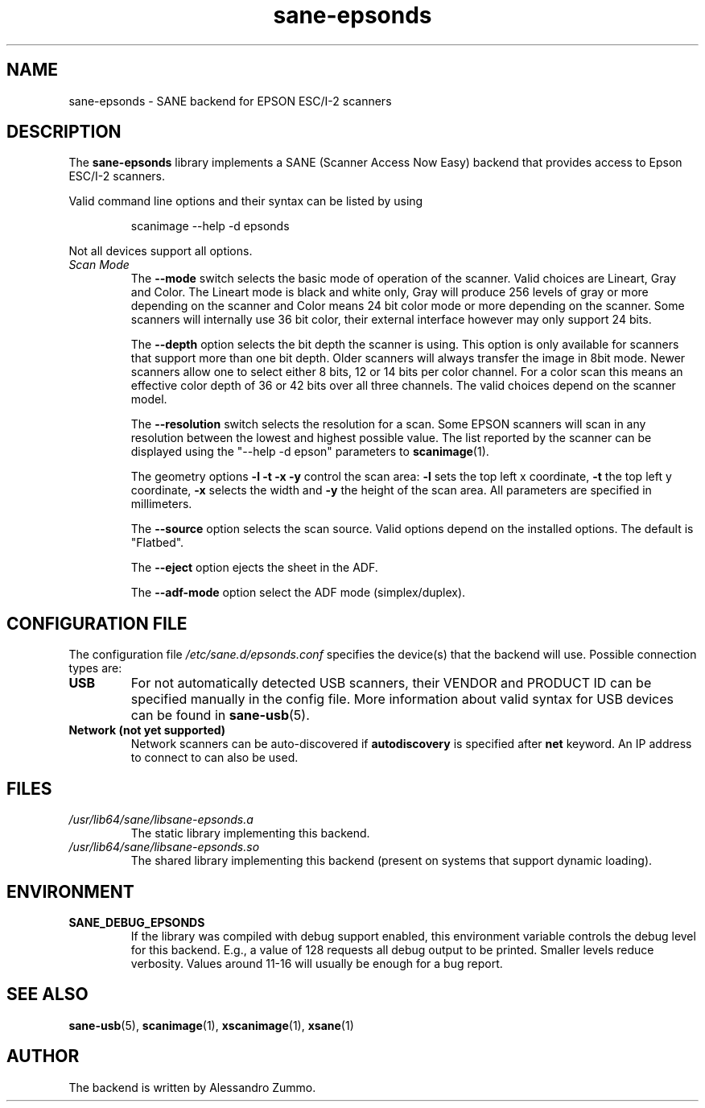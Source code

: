 .TH sane\-epsonds 5 "29 Mar 2015" "" "SANE Scanner Access Now Easy"
.IX sane\-epsonds
.SH NAME
sane\-epsonds \- SANE backend for EPSON ESC/I-2 scanners
.SH DESCRIPTION
The
.B sane\-epsonds
library implements a SANE (Scanner Access Now Easy) backend that provides access
to Epson ESC/I-2 scanners.
.PP
Valid command line options and their syntax can be listed by using
.PP
.RS
scanimage \-\-help \-d epsonds
.RE
.PP
Not all devices support all options.
.TP
.I Scan Mode
The
.B \-\-mode
switch selects the basic mode of operation of the scanner. Valid choices
are Lineart, Gray and Color. The Lineart mode is black and white only,
Gray will produce 256 levels of gray or more depending on the scanner
and Color means 24 bit color mode or more depending on the scanner.
Some scanners will internally use 36 bit color, their external interface
however may only support 24 bits.

The
.B \-\-depth
option selects the bit depth the scanner is using. This option is only
available for scanners that support more than one bit depth. Older
scanners will always transfer the image in 8bit mode. Newer scanners
allow one to select either 8 bits, 12 or 14 bits per color channel. For a
color scan this means an effective color depth of 36 or 42 bits over
all three channels. The valid choices depend on the scanner model.

The
.B \-\-resolution
switch selects the resolution for a scan. Some EPSON scanners will scan in
any resolution between the lowest and highest possible value. The list
reported by the scanner can be displayed using the "\-\-help \-d epson"
parameters to
.BR scanimage (1).

The geometry options
.B \-l \-t \-x \-y
control the scan area:
.B \-l
sets the top left x coordinate,
.B \-t
the top left y coordinate,
.B \-x
selects the width and
.B \-y
the height of the scan area. All parameters are specified in millimeters.

The
.B \-\-source
option selects the scan source. Valid options depend on the installed
options. The default is "Flatbed".

The
.B \-\-eject
option ejects the sheet in the ADF.

The
.B \-\-adf-mode
option select the ADF mode (simplex/duplex).

.SH CONFIGURATION FILE
The configuration file
.I /etc/sane.d/epsonds.conf
specifies the device(s) that the backend will use. Possible connection types are:
.TP
.B USB
For not automatically detected USB scanners, their VENDOR and PRODUCT ID can
be specified manually in the config file.
More information about valid syntax for USB devices can be found in
.BR sane\-usb (5).
.TP
.B Network (not yet supported)
Network scanners can be auto-discovered if
.B autodiscovery
is specified after
.B net
keyword.  An IP address to connect to can also be used.
.SH FILES
.TP
.I /usr/lib64/sane/libsane\-epsonds.a
The static library implementing this backend.
.TP
.I /usr/lib64/sane/libsane\-epsonds.so
The shared library implementing this backend (present on systems that
support dynamic loading).
.SH ENVIRONMENT
.TP
.B SANE_DEBUG_EPSONDS
If the library was compiled with debug support enabled, this
environment variable controls the debug level for this backend.  E.g.,
a value of 128 requests all debug output to be printed.  Smaller
levels reduce verbosity. Values around 11-16 will usually be enough for
a bug report.

.SH "SEE ALSO"

.BR sane\-usb (5),
.BR scanimage (1),
.BR xscanimage (1),
.BR xsane (1)

.SH AUTHOR

The backend is written by Alessandro Zummo.

